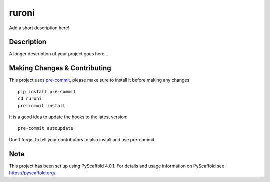 ======
ruroni
======


Add a short description here!


Description
===========

A longer description of your project goes here...


.. _pyscaffold-notes:

Making Changes & Contributing
=============================

This project uses `pre-commit`_, please make sure to install it before making any
changes::

    pip install pre-commit
    cd ruroni
    pre-commit install

It is a good idea to update the hooks to the latest version::

    pre-commit autoupdate

Don't forget to tell your contributors to also install and use pre-commit.

.. _pre-commit: http://pre-commit.com/

Note
====

This project has been set up using PyScaffold 4.0.1. For details and usage
information on PyScaffold see https://pyscaffold.org/.
